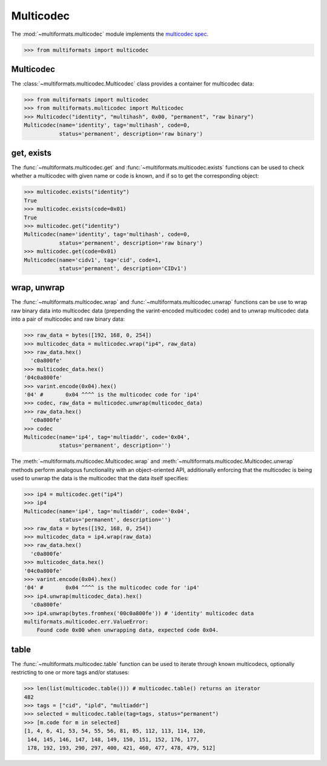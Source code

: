 Multicodec
==========

The :mod:`~multiformats.multicodec` module implements the `multicodec spec <https://github.com/multiformats/multicodec>`_.

>>> from multiformats import multicodec


Multicodec
----------

The :class:`~multiformats.multicodec.Multicodec` class provides a container for multicodec data:

>>> from multiformats import multicodec
>>> from multiformats.multicodec import Multicodec
>>> Multicodec("identity", "multihash", 0x00, "permanent", "raw binary")
Multicodec(name='identity', tag='multihash', code=0,
           status='permanent', description='raw binary')

get, exists
-----------

The :func:`~multiformats.multicodec.get` and :func:`~multiformats.multicodec.exists` functions can be used to check whether a multicodec with given name or code is known, and if so to get the corresponding object:

>>> multicodec.exists("identity")
True
>>> multicodec.exists(code=0x01)
True
>>> multicodec.get("identity")
Multicodec(name='identity', tag='multihash', code=0,
           status='permanent', description='raw binary')
>>> multicodec.get(code=0x01)
Multicodec(name='cidv1', tag='cid', code=1,
           status='permanent', description='CIDv1')

wrap, unwrap
------------

The :func:`~multiformats.multicodec.wrap` and :func:`~multiformats.multicodec.unwrap` functions can be use to wrap raw binary data into multicodec data (prepending the varint-encoded multicodec code) and to unwrap multicodec data into a pair of multicodec and raw binary data:

>>> raw_data = bytes([192, 168, 0, 254])
>>> multicodec_data = multicodec.wrap("ip4", raw_data)
>>> raw_data.hex()
  'c0a800fe'
>>> multicodec_data.hex()
'04c0a800fe'
>>> varint.encode(0x04).hex()
'04' #       0x04 ^^^^ is the multicodec code for 'ip4'
>>> codec, raw_data = multicodec.unwrap(multicodec_data)
>>> raw_data.hex()
  'c0a800fe'
>>> codec
Multicodec(name='ip4', tag='multiaddr', code='0x04',
           status='permanent', description='')


The :meth:`~multiformats.multicodec.Multicodec.wrap` and :meth:`~multiformats.multicodec.Multicodec.unwrap` methods perform analogous functionality with an object-oriented API, additionally enforcing that the multicodec is being used to unwrap the data is the multicodec that the data itself specifies:

>>> ip4 = multicodec.get("ip4")
>>> ip4
Multicodec(name='ip4', tag='multiaddr', code='0x04',
           status='permanent', description='')
>>> raw_data = bytes([192, 168, 0, 254])
>>> multicodec_data = ip4.wrap(raw_data)
>>> raw_data.hex()
  'c0a800fe'
>>> multicodec_data.hex()
'04c0a800fe'
>>> varint.encode(0x04).hex()
'04' #       0x04 ^^^^ is the multicodec code for 'ip4'
>>> ip4.unwrap(multicodec_data).hex()
  'c0a800fe'
>>> ip4.unwrap(bytes.fromhex('00c0a800fe')) # 'identity' multicodec data
multiformats.multicodec.err.ValueError:
    Found code 0x00 when unwrapping data, expected code 0x04.

table
-----

The :func:`~multiformats.multicodec.table` function can be used to iterate through known multicodecs, optionally restricting to one or more tags and/or statuses:

>>> len(list(multicodec.table())) # multicodec.table() returns an iterator
482
>>> tags = ["cid", "ipld", "multiaddr"]
>>> selected = multicodec.table(tag=tags, status="permanent")
>>> [m.code for m in selected]
[1, 4, 6, 41, 53, 54, 55, 56, 81, 85, 112, 113, 114, 120,
 144, 145, 146, 147, 148, 149, 150, 151, 152, 176, 177,
 178, 192, 193, 290, 297, 400, 421, 460, 477, 478, 479, 512]

